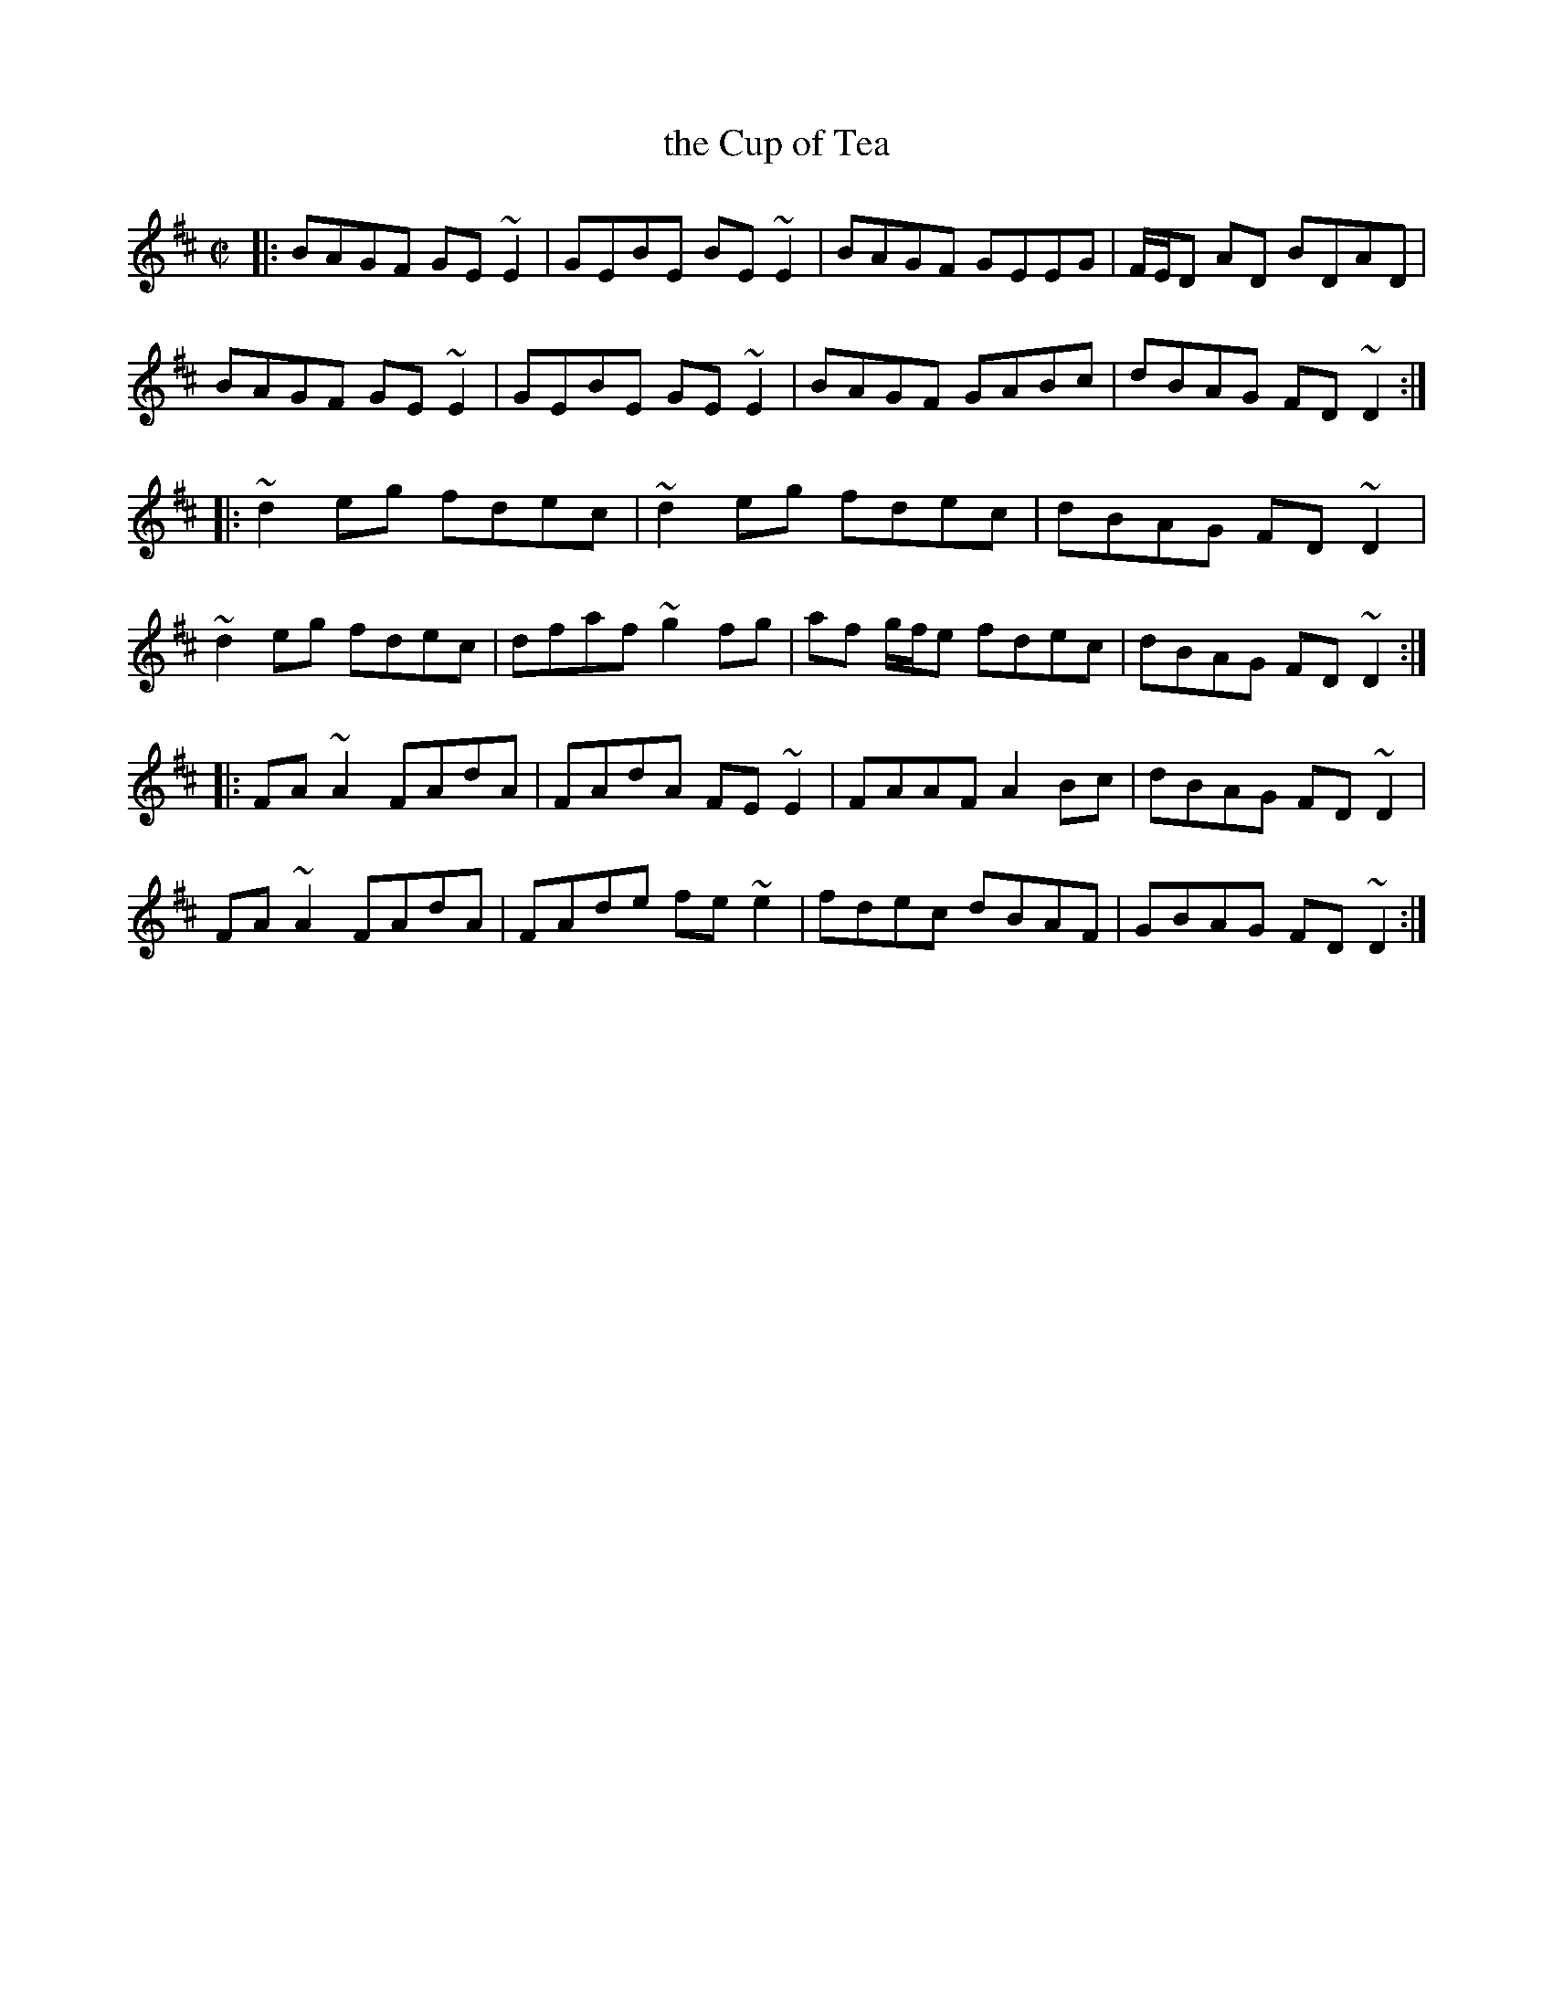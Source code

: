 X: 1
T: the Cup of Tea
R: reel
Z: 2020 John Chambers <jc:trillian.mit.edu>
S: https://www.facebook.com/groups/Fiddletuneoftheday/ 2020-10-19
S: https://www.facebook.com/groups/Fiddletuneoftheday/photos/
M: C|
L: 1/8
K: D
|:\
BAGF GE~E2 | GEBE BE~E2 | BAGF GEEG | F/E/D AD BDAD |
BAGF GE~E2 | GEBE GE~E2 | BAGF GABc | dBAG FD~D2 :|
|:\
~d2eg fdec | ~d2eg fdec | dBAG FD~D2 |
~d2eg fdec | dfaf ~g2fg | af g/f/e fdec | dBAG FD~D2 :|
|:\
FA~A2 FAdA | FAdA FE~E2 | FAAF A2Bc | dBAG FD~D2 |
FA~A2 FAdA | FAde fe~e2 | fdec dBAF | GBAG FD~D2 :|
